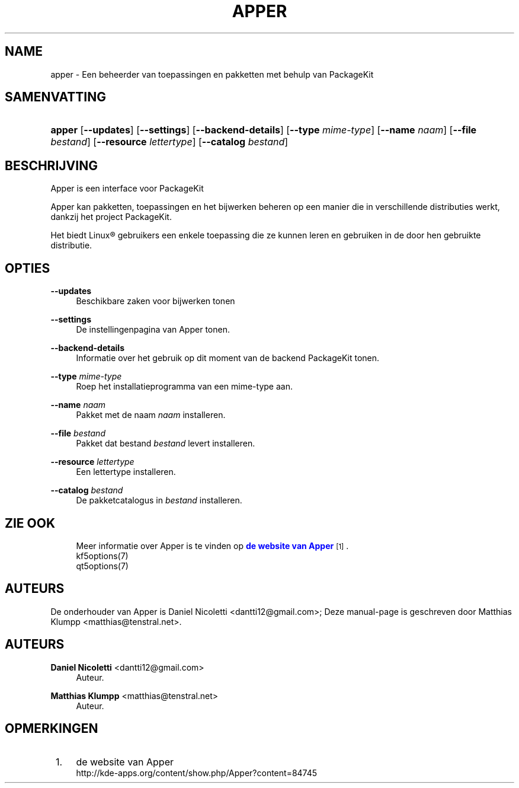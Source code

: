 '\" t
.\"     Title: \fBapper\fR
.\"    Author: Daniel Nicoletti <dantti12@gmail.com>
.\" Generator: DocBook XSL Stylesheets vsnapshot <http://docbook.sf.net/>
.\"      Date: 2016-11-28
.\"    Manual: Gebruikershandleiding voor Apper
.\"    Source: apper 0.9.3
.\"  Language: Dutch
.\"
.TH "\FBAPPER\FR" "1" "2016\-11\-28" "apper 0.9.3" "Gebruikershandleiding voor App"
.\" -----------------------------------------------------------------
.\" * Define some portability stuff
.\" -----------------------------------------------------------------
.\" ~~~~~~~~~~~~~~~~~~~~~~~~~~~~~~~~~~~~~~~~~~~~~~~~~~~~~~~~~~~~~~~~~
.\" http://bugs.debian.org/507673
.\" http://lists.gnu.org/archive/html/groff/2009-02/msg00013.html
.\" ~~~~~~~~~~~~~~~~~~~~~~~~~~~~~~~~~~~~~~~~~~~~~~~~~~~~~~~~~~~~~~~~~
.ie \n(.g .ds Aq \(aq
.el       .ds Aq '
.\" -----------------------------------------------------------------
.\" * set default formatting
.\" -----------------------------------------------------------------
.\" disable hyphenation
.nh
.\" disable justification (adjust text to left margin only)
.ad l
.\" -----------------------------------------------------------------
.\" * MAIN CONTENT STARTS HERE *
.\" -----------------------------------------------------------------
.SH "NAME"
apper \- Een beheerder van toepassingen en pakketten met behulp van PackageKit
.SH "SAMENVATTING"
.HP \w'\fBapper\fR\ 'u
\fBapper\fR [\fB\-\-updates\fR] [\fB\-\-settings\fR] [\fB\-\-backend\-details\fR] [\fB\-\-type\fR\fI mime\-type\fR] [\fB\-\-name\fR\fI naam\fR] [\fB\-\-file\fR\fI bestand\fR] [\fB\-\-resource\fR\fI lettertype\fR] [\fB\-\-catalog\fR\fI bestand\fR]
.SH "BESCHRIJVING"
.PP
Apper is een interface voor PackageKit
.PP
Apper kan pakketten, toepassingen en het bijwerken beheren op een manier die in verschillende distributies werkt, dankzij het project PackageKit\&.
.PP
Het biedt
Linux\(rg
gebruikers een enkele toepassing die ze kunnen leren en gebruiken in de door hen gebruikte distributie\&.
.SH "OPTIES"
.PP
\fB\-\-updates\fR
.RS 4
Beschikbare zaken voor bijwerken tonen
.RE
.PP
\fB\-\-settings\fR
.RS 4
De instellingenpagina van Apper tonen\&.
.RE
.PP
\fB\-\-backend\-details\fR
.RS 4
Informatie over het gebruik op dit moment van de backend PackageKit tonen\&.
.RE
.PP
\fB\-\-type\fR \fImime\-type\fR
.RS 4
Roep het installatieprogramma van een mime\-type aan\&.
.RE
.PP
\fB\-\-name\fR \fInaam\fR
.RS 4
Pakket met de naam
\fInaam\fR
installeren\&.
.RE
.PP
\fB\-\-file\fR \fIbestand\fR
.RS 4
Pakket dat bestand
\fIbestand\fR
levert installeren\&.
.RE
.PP
\fB\-\-resource\fR \fIlettertype\fR
.RS 4
Een lettertype installeren\&.
.RE
.PP
\fB\-\-catalog\fR \fIbestand\fR
.RS 4
De pakketcatalogus in
\fIbestand\fR
installeren\&.
.RE
.SH "ZIE OOK"
.RS 4
Meer informatie over Apper is te vinden op \m[blue]\fBde website van Apper\fR\m[]\&\s-2\u[1]\d\s+2\&.
.RE
.RS 4
kf5options(7)
.RE
.RS 4
qt5options(7)
.RE
.SH "AUTEURS"
.PP
De onderhouder van Apper is Daniel Nicoletti
<dantti12@gmail\&.com>; Deze manual\-page is geschreven door Matthias Klumpp
<matthias@tenstral\&.net>\&.
.SH "AUTEURS"
.PP
\fBDaniel Nicoletti\fR <\&dantti12@gmail\&.com\&>
.RS 4
Auteur.
.RE
.PP
\fBMatthias Klumpp\fR <\&matthias@tenstral\&.net\&>
.RS 4
Auteur.
.RE
.SH "OPMERKINGEN"
.IP " 1." 4
de website van Apper
.RS 4
\%http://kde-apps.org/content/show.php/Apper?content=84745
.RE
